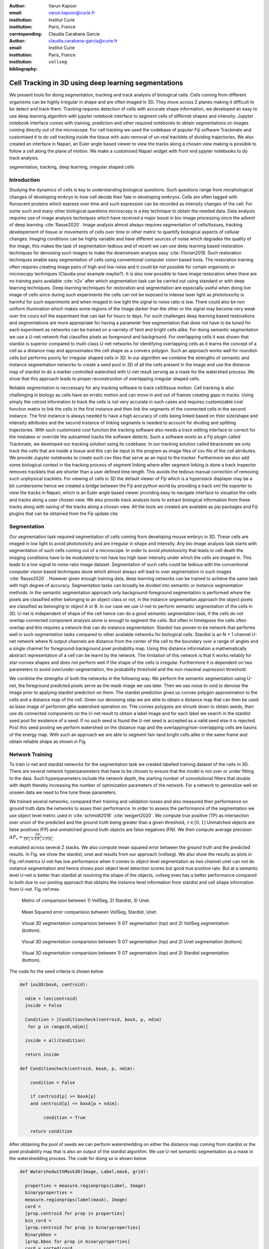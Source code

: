 :author: Varun Kapoor
:email: varun.kapoor@curie.fr
:institution: Institut Curie
:institution: Paris, France

:corresponding:

:author: Claudia Carabana Garcia
:email: claudia.carabana-garcia@curie.fr
:institution: Institut Curie
:institution: Paris, France

:bibliography: ``vollseg``

------------------------------------------------------------------------------------------------
Cell Tracking in 3D using deep learning segmentations
------------------------------------------------------------------------------------------------

.. class:: abstract


We present tools for doing segmentation, tracking and track analysis of biological cells. Cells coming from different organisms can be highly irregular in shape and are often imaged in 3D. They move across Z planes making it difficult to be detect and track them. Tracking requires detection of cells with accurate shape information, we developed an easy to use deep learning algorithm with jupyter notebook interface to segment cells of differnet shapes and intensity. Jupyter notebook interface comes with training, prediction and other required notebooks to obtain segmentations on images coming directly out of the microscope. For cell tracking we used the codebase of popular Fiji software Trackmate and customised it to do cell tracking inside the tissue with auto removal of un-real tracklets of dividing trajectories. We also created an interface in Napari, an Euler angle based viewer to view the tracks along a chosen view making is possible to follow a cell along the plane of motion. We make a customised Napari widget with front end jupyter notebooks to do track analysis.




.. class:: keywords

   segmentation, tracking, deep learning, irregular shaped cells

Introduction
------------
Studying the dynamics of cells is key to understanding biological questions. Such questions range from morphological changes of developing embryo to how cell decide their fate in developing embryos. Cells are often tagged with fluroscent proteins which express over time and such expression can be recorded as intensity changes of the cell. For some such and many other biological questions microscopy is a key technique to obtain the needed data. Data analysis requires use of image analysis techniques which have received a major boost in bio-image processing since the advent of deep learning :cite:`Rasse2020`. Image analysis almost always requires segmentation of cells/tissues, tracking developement of tissue or movements of cells over time or other metric to quantify biological aspects of cellular changes. Imaging conditions can be highly variable and have different sources of noise which degrades the quality of the image, this makes the task of segmentation tedious and of recent we can use deep learning based restoration techniques for denoising such images to make the downstream analysis easy :cite: `Florian2019`. Such restoration techniques enable easy segmentation of cells using conventional computer vision based tools. The restoration training often requires creating image pairs of high and low noise and it could be not possible for certain organisms or microscopy techniques (Claudia your example maybe?). It is also now possible to have image restoration when there are no training pairs available :cite:`n2v` after which segmentation task can be carried out using standard or with deep learning techniques. Deep learning techniques for restoration and segmentation are especially useful when doing live image of cells since during such experiments the cells can not be exposed to intense laser light as phototoxicity is harmful for such experiments and when imaged in low light the signal to noise ratio is low. There could also be non uniform illumination which makes some regions of the image darker than the other or the signal may become very weak over the cours eof the experiment that can last for hours to days. For such challenges deep learning based restorations and segmentations are more appropriate for having a parameter free segmentation that does not have to be tuned for each experiment as networks can be trained on a varriety of faint and bright cells alike. For doing semantic segmentation we use a U-net network that classifies pixels as foreground and background. For overlapping cells it was shown that stardist is superior compared to multi-class U-net networks for identifying overlapping cells as it learns the concept of a cell as a distance map and approximates the cell shape as a converx polygon. Such an approach works well for roundish cells but performs poorly for irregular shaped cells in 3D. In our algorithm we combine the strengths of semantic and instance segmentation networks to create a seed pool in 3D of all the cells present in the image and use the distance map of stardist to do a marker controlled watershed with U-net result serving as a mask for the watershed process. We show that this approach leads to proper reconstruction of overlapping irregular shaped cells. 

Reliable segmentation is neccessary for any tracking software to track cell/tissue motion. Cell tracking is also challenging in biology as cells have an erratic motion and can move in and out of frames creating gaps in tracks. Using simply the cetroid information to track the cells is not very accurate in such cases and requires customizable cost function matrix to link the cells in the first instance and then link the segments of the connected cells in the second instance. The first instance is always needed to have a high accuracy of cells being linked based on their size/shape and intensity attributes and the second instance of linking segments is needed to account for dividing and splitting trajectories. With such customized cost function the tracking software also needs a track editing interface to correct for the mistakes or override the autoamted tracks the software detects. Such a software exists as a Fiji plugin called Trackmate, we developed our tracking solution using its codebase. In our tracking solution called btrackmate we only track the cells that are inside a tissue and this can be input to the program as image files of csv file of the cell atrributes. We provide Jupyter notebooks to create such csv files that serve as an input to the tracker. Furthermore we also add some biological context in the tracking process of segment linking where after segment linking is done a track inspector removes tracklets that are shorter than a user defined time length. This avoids the tedious manual correction of removing such unphysical tracklets. For viewing of cells in 3D the default viewer of Fiji which is a hyperstack displayer may be a bit cumbersome hence we created a bridge between the Fiji and python world by providing a track xml file exporter to view the tracks in Napari, which is an Euler angle based viewer providing easy to navigate interface to visualize the cells and tracks along a user chosen view. We also provide track analysis tools to extract biological information from these tracks along with saving of the tracks along a chosen view. All the tools we created are available as pip packages and Fiji plugins that can be obtained from the Fiji update cite. 

.. _vollseg: https://github.com/kapoorlab/VollSeg
.. _bTrackmate: https://github.com/kapoorlab/BTrackMate
.. _napatrackmater: https://github.com/kapoorlab/NapaTrackMater





Segmentation
-----------------
Our segmentation task required segmentation of cells coming from developing mouse embryo in 3D. These cells are imaged in low light to avoid phototoxicity and are irregular in shape and intensity. Any bio image analysis task starts with segmentation of such cells coming out of a microscope. In order to avoid phototoxicity that leads to cell death the imaging conditions have to be modulated to not have too high laser intensity under which the cells are imaged in. This leads to a low signal to noise ratio image dataset. Segmentation of such cells could be tedious with the conventional computer vision based techniques alone which almost always will lead to over segmentation in such images :cite:`Rasse2020` . However given enough training data, deep learning networks can be trained to achieve the same task with high degree of accuracy. Segmentation tasks can broadly be divided into semantic or instance segmentation methods. In the semantic segmentation approach only background-foreground segmentation is performed where the pixels are classified either belonging to an object class or not, in the instance segmentation approach the object pixels are classified as belonging to object A or B. In our case we use U-net to perform semantic segmentation of the cells in 3D. U-net is independent of shape of the cell hence can do a good semantic segmentation task, if the cells do not overlap connected component analysis alone is enough to segment the cells. But often in timelapses the cells often overlap and this requires a network that can do instance segmentation. Stardist has proven to be network that performs well in such segmentation tasks compared to other available networks for biological cells. Stardist is an N + 1 channel U-net network where N output channels are distance from the center of the cell to the boundary over a range of angles and a single channel for foreground-background pixel probability map. Using this distance information a mathematically abstract representation of a cell can be learnt by the network. The limitation of this network is that it works reliably for star-convex shapes and does not perform well if the shape of the cells is irregular. Furthermore it is dependent on two parameters to avoid over/under-segmentation, the probability threshold and the non-maximal supression threshold.

We combine the strengths of both the networks in the following way: We perform the semantic segmentation using U-net, the foreground predicted pixels serve as the mask image we use later. Then we use noise to void to denoise the image prior to applying stardist prediction on them. The stardist prediction gives us convex polygon approximation to the cells and a distance map of the cell. Given our denoising step we are able to obtain a distance map that can then be used as base image of performin gthe watershed operation on. THe convex polygons are shrunk down to obtain seeds, then use do connected components on the U-net result to obtain a label image and for each label we search in the stardist seed pool for existence of a seed. If no such seed is found the U-net seed is accepted as a valid seed else it is rejected. Post this seed pooling we perform watershed on the distance map and the overlapping/non-overlapping cells are basins of the energy map. With such an approach we are able to segment fain tand bright cells alike in the same frame and obtain reliable shape as shown in Fig.

Network Training
---------------------

To train U-net and stardist networks for the segmentation task we created labelled training dataset of the cells in 3D. There are several network hyperparameters that have to be chosen to ensure that the model is not over or under fitting to the data. Such hyperparameters include the network depth, the starting number of convolutional filters that double with depth thereby increasing the number of optimization parameters of the network. For a network to generalize well on unseen data we need to fine tune these parameters. 
 
We trained several networks, compared their training and validation losses and also measured their performance on ground truth data the networks to asses their performance. In order to assess the performance of the segmentation we use object level metric used in :cite:`schmidt2018` :cite:`weigert2020`. We compute true positive (TP)  as intersection over union of the predicted and the ground truth being greater than a given threshold, :math:`$\tau \in [0,1]$` Unmatched objects are false positives (FP)  and unmatched ground truth objects are false negatives (FN). We then compute average precision :math:`$AP_\tau= \frac{TP_\tau}{TP_\tau+ FP_\tau + FN_\tau} $`

evaluated across several Z stacks. We also compute mean squared error between the ground truth and the predicted results. In Fig. we show the stardist, unet and results from our approach (vollseg). We also show the results as plots in Fig.:ref:metrics U-net has low performance when it comes to object level segmentation as two channel unet can not do instance segmentation and hence shows poor object level detection scores but good true positive rate. But at a semantic level U-net is better than stardist at resolving the shape of the objects, vollseg even has a better performance compared to both due to our pooling approach that obtains the instance level information from stardist and cell shape information from U-net. Fig.:ref:mse. 

.. _fig-metrics:

.. figure:: figs/Metrics.png

   Metric of comparision between 1) VollSeg, 2) Stardist, 3) Unet.
   
.. _fig-mse:
   
.. figure:: figs/MSE.png

   Mean Squared error comparision between VollSeg,  Stardist, Unet.
   
   
.. _fig-GTVoll:

.. figure:: figs/GTVoll.png

   Visual 3D segmentation comparision between 1) GT segmentation (top) and 2) VollSeg segmentation (bottom).
   
.. _fig-GTUnet:
   
.. figure:: figs/GTUnet

   Visual  3D segmentation comparision between 1) GT segmentation (top) and 2) Unet segmentation (bottom).     
   
   
.. _fig-GTStar:
   
.. figure:: figs/GTStar.png

   Visual 3D segmentation comparision between 1) GT segmentation (top) and 2) Stardist segmentation (bottom).  
   



The code for the seed criteria is shown below

.. code-block:: python

  def iou3D(boxA, centroid):
    
    ndim = len(centroid)
    inside = False
    
    Condition = [Conditioncheck(centroid, boxA, p, ndim)
     for p in range(0,ndim)]
        
    inside = all(Condition)
    
    return inside

  def Conditioncheck(centroid, boxA, p, ndim):
    
      condition = False
    
      if centroid[p] >= boxA[p] 
      and centroid[p] <= boxA[p + ndim]:
          
           condition = True
           
      return condition 
      
      
After obtaining the pool of seeds we can perform watershedding on either the distance map coming from stardist or the pixel probability map that is also an output of the stardist algorithm. We use U-net semantic segmentation as a mask in the watershedding process. The code for doing so is shown below     

.. code-block:: python     


  def WatershedwithMask3D(Image, Label,mask, grid): 
  
    properties = measure.regionprops(Label, Image) 
    binaryproperties = 
    measure.regionprops(label(mask), Image) 
    cord = 
    [prop.centroid for prop in properties] 
    bin_cord =
    [prop.centroid for prop in binaryproperties]
    Binarybbox = 
    [prop.bbox for prop in binaryproperties]
    cord = sorted(cord , 
    key=lambda k: [k[0], k[1], k[2]]) 
    if len(Binarybbox) > 0:    
            for i in range(0, len(Binarybbox)):
                
                box = Binarybbox[i]
                inside = 
                [iou3D(box, star) for star in cord]
                
                if not any(inside) :
                         cord.append(bin_cord[i])    
                         
    
    cord.append((0,0,0))
    cord = np.asarray(cord)
    cord_int = np.round(cord).astype(int) 
    
    markers_raw = np.zeros_like(Image) 
    markers_raw[tuple(cord_int.T)] =
    1 + np.arange(len(cord)) 
    markers = 
    morphology.dilation(markers_raw,
    morphology.ball(2))

    watershedImage = 
    watershed(-Image, markers, mask) 
    
    return watershedImage, markers 
    
Here the Label comes from stardist prediction and mask comes from the U-net prediction. 
The result of this approach is a 3D instance segmentation which we obtain for the luminal cells as shown in Fig.{1}. In the software package we provide training and prediction notebooks for training the base U-net and stardist networks on your own dataset. The package comes with jupyter notebooks for training and prediction on local GPU servers and also on Google Colab.

Interactive codebase
-----------------------------

To train your networks using vollseg, install the code via pip install vollseg in your tensorflow enviornment with python > 3.7 and < 3.9. The first notebook needed is the one with takes the training dataset as input and creates npz file for U-net training, specify the path to your data that contains the folder of Raw and Segmentation images with the same name of images to create training pairs. Also to be specified is the name of the generated npz file along with the model directory to store the h5 files of the trained model and the model name.

.. code-block:: python

  Data_dir = '/data/'
  NPZ_filename = 'VolumeSeg'
  Model_dir = '/data/'
  Model_Name = 'VolumeSeg'
  
  
In the next cell specify the model parameters, these parameters are the patch size chosen for training in XYZ for making overlapping patches for training, the number of patches to make the training data are also to be specified. The network depth is an important hyperparameter, more the network depth more are the number of parameters in the network and the image patch size has to be big enough so that when downsampling happens with increasing depth the size of the image in the inner most layer is still greater than 1. Start number of convolutional filters is another crucial hyperparameter controlling the network learning capacity. The number of filters are double at each layer of the network and depending on the size of the training dataset and of the GPU memory capacity this parameter can be tuned when doing hyperparameter optimization to obtain the best model for the given dataset. In this cell as a first step we generate the npz file for U-net training by setting the boolean GenerateNPZ to be true. Then in the next cell we can either train U-net and stardist network sequentially by setting TrainUNET and TrainSTAR booleans to be true or the users can split the training task between two GPUs by making a copy of the notebook and training one network per notebook. The other parameters to be chosen are the number of epochs for training, kernel size of the convolutional filter, the number of rays for stardist network to create a distance map along these directions. Additionally some of the OpenCL computations can be perfromed on a GPU using gputools library and if that is installed in the enviornment you can set use_gpu_opencl to be true. 
  
.. code-block:: python

  #Network training parameters
  NetworkDepth = 5
  Epochs = 100
  LearningRate = 1.0E-4 
  batch_size = 1
  PatchX = 256
  PatchY = 256
  PatchZ = 64 
  Kernel = 3
  n_patches_per_image = 16
  Rays = 128 
  startfilter = 48
  use_gpu_opencl = True
  GenerateNPZ = True
  TrainUNET = False
  TrainSTAR = False  
  
After the network has been trained it will save the config files of the training configuration for both the networks along with the weight vector file as h5 files that will be used by the prediction notebook.  
  
For running the network prediction on XYZ shape images use the prediction notebook either locally or on Colab. In this notebook you only have to specify the path to the image and the model directory. The only two parameters to be set here are the number of tiles (for creating image patches to fit in the GPU memory) and min_size in pixel units to discard segmented objects below that size. Since we perform watershed on either the probability map or the distance map coming out of stardist the users can choose the former by setting UseProbability variable to true or by default we use the distance map.  The code below operates on a directory of XYZ shape images.

.. code-block:: python
 
     ImageDir = 'data/tiffiles/'
     Model_Dir = 'data/' 
     SaveDir = ImageDir + 'Results/'
     UNETModelName = 'UNETVolumeSeg'
     StarModelName = 'VolumeSeg'

     UnetModel = CARE(config = None, 
     name = UNETModelName, 
     basedir = Model_Dir)
     StarModel = StarDist3D(config = None, 
     name = StarModelName, 
     basedir = Model_Dir)
     Raw_path = 
     os.path.join(ImageDir, '*.tif')
     filesRaw =
     glob.glob(Raw_path)
     filesRaw.sort
     min_size = 5 
     n_tiles = (1,1,1)
     for fname in filesRaw:
     
          SmartSeedPrediction3D(ImageDir,
          SaveDir, fname, 
          UnetModel, StarModel, 
          min_size = min_size, 
          n_tiles = n_tiles, 
          UseProbability = False)


Tracking
------------

After we obtain the segmentation using our approach we create a csv file fo the cell attributes that include their location, size and volume of the segmented cells. We use this csv file of the cell attributes as input to the tracker along with the Raw image. The Raw image is used to measure the intensity signal of the segmented cels while the segmentation is used to do the localization of the cells which we want to track. We do the tracking in Fiji, which is a popular software among the biologists. We developed our code over the existing tracking solution called Trackmate :cite:`Tinevez2017`. Trackmate uses linear assingment  problem (LAP) algorithm to do linking of the cells and uses Jaqman linker for linking the segments for dividing and merging trajectories. We introduced a new parameter of minimum tracklet length to aid in the track editing tools also provided in the software. Hence by introducing a biological context of not having very short trajectories we reduce the track editing effort to correct for the linking mistakes made by the program. For testing our tracking program we used a freely available dataset from the cell tracking challenge of a developing C.elegans embryo. Using our software we can remove cells from tracking which do not fit certain criteria such as being too small (hence most likely a segmentation mistake) or being low in intensity or outside the region of interest such as when we want to track cells only inside a tissue. For this dataset we kept 12,000 cells and after filtering short tracks kept about 50 tracks with and without division events. The track information is saved as an XML file and can be re-opened to perform track editing from the last saved checkpoint. This is particularly useful when editing tracks coming from a huge dataset.

For this dataset the track scheme along with overlayed tracks in shown in Fig. The trackscheme is interactive as selecting a node in the trackscheme highlights the cell in Green and by selecting a cell in the image highlights its location in the trackscheme. Extensive manual for using the track editing is available on Fiji wiki.


.. _fig-trackscheme:

.. figure:: figs/trackscheme.png

   Trackscheme display for the C-elegans dataset.
   
   

Track Analysis
------------------------

After obtaining the tracks from bTrackmate we save them as Trackmate XML file, this file contains the information about all the cells in a track. Since the cells can be highly erratic in their motions and move in not just the XY plane but also in Z we needed an Euler angle based viewer to view such tracks from different camera positions, recently a new and easy to use viewer based on python called Napari came into existence. Using this viewer we can easily navigate along multi dimensions, zoom and pan the view, toggle the visibility of image layers etc. We made a python package to bridge the gap between the Fiji and the Napari world by providing a track exporter that can read in the track XML files coming from the Fiji world and convert them into the tracks layer coming form the Fiji world. We use this viewer not just to view the tracks but also to analyze and extract the track information. As a first step we separate the dividing trajectories from the non-dividing trajectories, then in one notebook we compute the distance of the cells in the track from the tissue boundary and record the starting and the end distance of the root tracks and the succeeding tracklets of the daughter cells post division for dividing trajectories and only the root track for the non-dividing trajectory. This information is used to determine how cell chooses its fate, does it start from inside the tissue and remain inside during the duration of the experiment or does it move closer to the tissue boundary. This information is crucial when studying the organism in the early stage of development where the cells are highly dynamic and their fate is not known a priori.

Also another quantity of interest that can be obtained from the tools is quantification of intensity oscillations over time. In certain conditions there could be an intensity oscillation in the cells due to certain protein expression that leads to such oscillations, the biological question of interest is if such oscillations are stable and if so what is the period of the oscillation :cite:`Lahmann2019`. Using our tool intensity of individual tracklet can be obtained which is then Fourier transformed to show the oscillation frequency if any. With this information we can see the contribution of each tracklet in the intensity oscillation and precisely associate the time when this oscillation began and ended.

.. _fig-distancediv:

.. figure:: figs/DistanceDividing1.png

   Parent cell before division.
   
.. _fig-distancediv2:

.. figure:: figs/DistanceDividing2.png

   Parent cell after division, one daughter cells moves inside while other stays close to the boundary.   
   
      
    


        

References
--------------------
..  [Stardist] U. Schmidt, M. Weigert, C. Broaddus, and G. Myers,Cell detection with star-convex polygons, in Proceedings of MICCAI'18, 2018, pp. 265-273.
..  [Unet] Olaf Ronneberger, Philipp Fischer, and Thomas Brox, U-Net: Convolutional Networks for Biomedical Image Segmentation, in Proceedings of MICCAI'15, 2015, pp. 234-241.
..  [Ines] Lahmann I, Brohl D, Zyrianova T, et al. Oscillations of MyoD and Hes1 proteins regulate the maintenance of activated muscle stem cells. Genes & Development. 2019 May;33(9-10):524-535. DOI: 10.1101/gad.322818.118.
..  [TM] Tinevez JY, Perry N, Schindelin J, Hoopes GM, Reynolds GD, Laplantine E, Bednarek SY, Shorte SL, Eliceiri KW. TrackMate: An open and extensible platform for single-particle tracking. Methods. 2017 Feb 15;115:80-90. doi: 10.1016 j.ymeth.2016.09.016. Epub 2016 Oct 3. PMID: 27713081.




